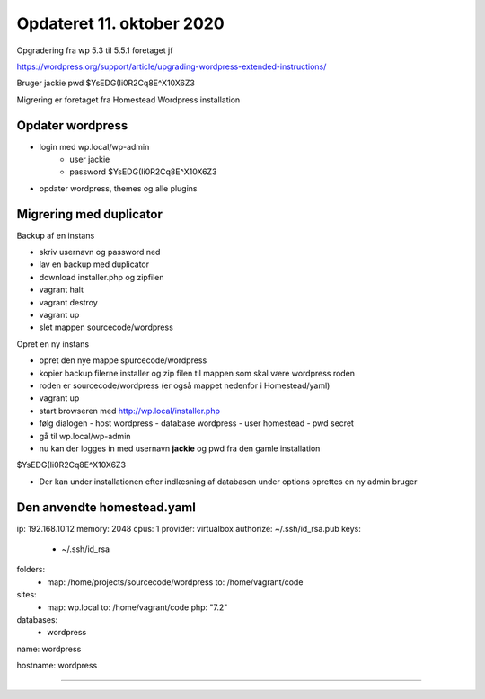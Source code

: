Opdateret 11. oktober 2020
==========================

Opgradering fra wp 5.3 til 5.5.1 foretaget jf

https://wordpress.org/support/article/upgrading-wordpress-extended-instructions/

Bruger  jackie
pwd     $YsEDG(Ii0R2Cq8E^X10X6Z3

Migrering er foretaget fra Homestead Wordpress installation

Opdater wordpress 
-----------------
- login med wp.local/wp-admin 
   - user jackie
   - password $YsEDG(Ii0R2Cq8E^X10X6Z3

- opdater wordpress, themes og alle plugins

Migrering med duplicator
------------------------

Backup af en instans

- skriv usernavn og password ned

- lav en backup med duplicator
- download installer.php og zipfilen
- vagrant halt
- vagrant destroy
- vagrant up
- slet mappen sourcecode/wordpress

Opret en ny instans

- opret den nye mappe spurcecode/wordpress
- kopier backup filerne installer og zip filen til mappen som skal være wordpress roden
- roden er sourcecode/wordpress (er også mappet nedenfor i Homestead/yaml)
- vagrant up
- start browseren med http://wp.local/installer.php
- følg dialogen
  - host wordpress
  - database wordpress
  - user homestead
  - pwd secret
- gå til wp.local/wp-admin
- nu kan der logges in med usernavn **jackie** og pwd fra den gamle installation 
$YsEDG(Ii0R2Cq8E^X10X6Z3

- Der kan under installationen efter indlæsning af databasen under options oprettes en ny admin bruger

Den anvendte homestead.yaml
---------------------------

ip: 192.168.10.12
memory: 2048
cpus: 1
provider: virtualbox
authorize: ~/.ssh/id_rsa.pub
keys:
    - ~/.ssh/id_rsa

folders:
    - map: /home/projects/sourcecode/wordpress
      to: /home/vagrant/code

sites:
    - map: wp.local
      to: /home/vagrant/code
      php: "7.2"

databases:
    - wordpress

name: wordpress

hostname: wordpress

----------------------------


